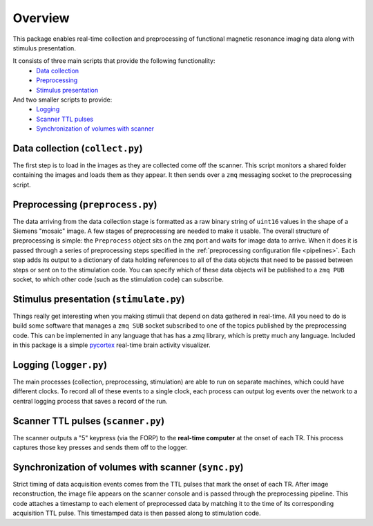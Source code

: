 Overview
========

This package enables real-time collection and preprocessing of functional magnetic resonance imaging data along with stimulus presentation.

It consists of three main scripts that provide the following functionality:
 * `Data collection`_
 * `Preprocessing`_
 * `Stimulus presentation`_

And two smaller scripts to provide:
 * `Logging`_
 * `Scanner TTL pulses`_
 * `Synchronization of volumes with scanner`_

_`Data collection` (``collect.py``)
-----------------------------------

The first step is to load in the images as they are collected come off the scanner. This script monitors a shared folder containing the images and loads them as they appear. It then sends over a ``zmq`` messaging socket to the preprocessing script.

_`Preprocessing` (``preprocess.py``)
------------------------------------

The data arriving from the data collection stage is formatted as a raw binary string of ``uint16`` values in the shape of a Siemens "mosaic" image. A few stages of preprocessing are needed to make it usable. The overall structure of preprocessing is simple: the ``Preprocess`` object sits on the ``zmq`` port and waits for image data to arrive. When it does it is passed through a series of preprocessing steps specified in the :ref:`preprocessing configuration file <pipelines>`. Each step adds its output to a dictionary of data holding references to all of the data objects that need to be passed between steps or sent on to the stimulation code. You can specify which of these data objects will be published to a ``zmq PUB`` socket, to which other code (such as the stimulation code) can subscribe.


_`Stimulus presentation` (``stimulate.py``)
-------------------------------------------

Things really get interesting when you making stimuli that depend on data gathered in real-time. All you need to do is build some software that manages a ``zmq SUB`` socket subscribed to one of the topics published by the preprocessing code. This can be implemented in any language that has has a `zmq` library, which is pretty much any language. Included in this package is a simple `pycortex <https://github.com/gallantlab/pycortex>`_ real-time brain activity visualizer.


_`Logging` (``logger.py``)
--------------------------

The main processes (collection, preprocessing, stimulation) are able to run on separate machines, which could have different clocks. To record all of these events to a single clock, each process can output log events over the network to a central logging process that saves a record of the run.

_`Scanner TTL pulses` (``scanner.py``)
--------------------------------------

The scanner outputs a "5" keypress (via the FORP) to the **real-time computer** at the onset of each TR. This process captures those key presses and sends them off to the logger.

_`Synchronization of volumes with scanner` (``sync.py``)
--------------------------------------------------------

Strict timing of data acquisition events comes from the TTL pulses that mark the onset of each TR. After image reconstruction, the image file appears on the scanner console and is passed through the preprocessing pipeline. This code attaches a timestamp to each element of preprocessed data by matching it to the time of its corresponding acquisition TTL pulse. This timestamped data is then passed along to stimulation code.
